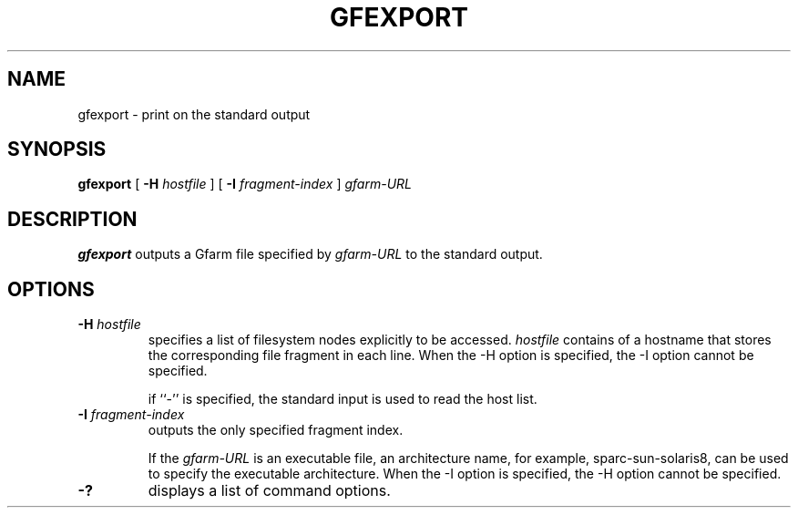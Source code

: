 .\" This manpage has been automatically generated by docbook2man 
.\" from a DocBook document.  This tool can be found at:
.\" <http://shell.ipoline.com/~elmert/comp/docbook2X/> 
.\" Please send any bug reports, improvements, comments, patches, 
.\" etc. to Steve Cheng <steve@ggi-project.org>.
.TH "GFEXPORT" "1" "24 May 2003" "Gfarm" ""
.SH NAME
gfexport \- print on the standard output
.SH SYNOPSIS

\fBgfexport\fR [ \fB-H \fIhostfile\fB\fR ] [ \fB-I \fIfragment-index\fB\fR ] \fB\fIgfarm-URL\fB\fR

.SH "DESCRIPTION"
.PP
\fBgfexport\fR outputs a Gfarm file specified by \fIgfarm-URL\fR to
the standard output.
.SH "OPTIONS"
.TP
\fB-H \fIhostfile\fB\fR
specifies a list of filesystem nodes explicitly to be accessed.
\fIhostfile\fR contains of a hostname that stores the corresponding
file fragment in each line.  When the -H option is specified, the -I
option cannot be specified.

if ``-'' is specified, the standard input is used to read the host
list.
.TP
\fB-I \fIfragment-index\fB\fR
outputs the only specified fragment index.

If the \fIgfarm-URL\fR is an executable file, an architecture name,
for example, sparc-sun-solaris8, can be used to specify the executable
architecture.  When the -I option is specified, the -H option cannot
be specified.
.TP
\fB-?\fR
displays a list of command options.

